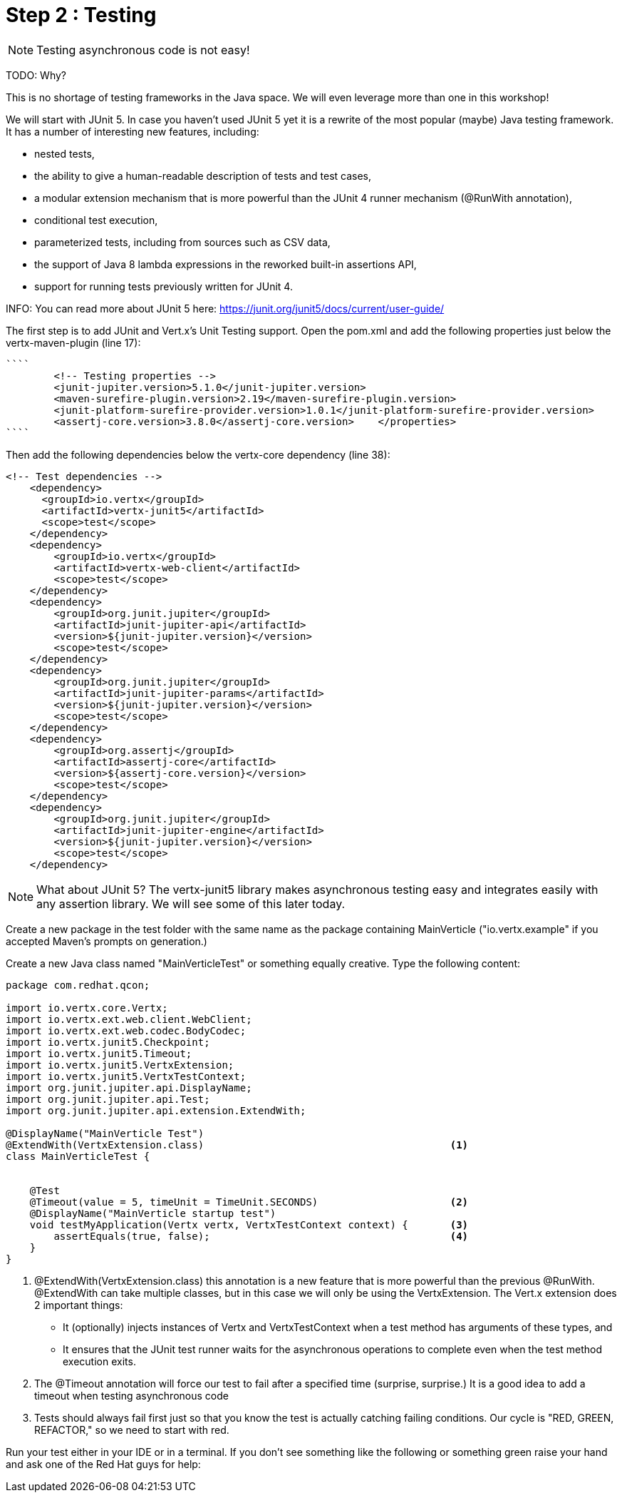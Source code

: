 = Step 2 : Testing

NOTE: Testing asynchronous code is not easy!

TODO: Why?

This is no shortage of testing frameworks in the Java space.  We will even leverage more than one in this workshop!

We will start with JUnit 5.  In case you haven't used JUnit 5 yet it is a rewrite of the most popular (maybe) Java testing framework.  It has a number of interesting new features, including:

* nested tests,
* the ability to give a human-readable description of tests and test cases,
* a modular extension mechanism that is more powerful than the JUnit 4 runner mechanism (@RunWith annotation),
* conditional test execution,
* parameterized tests, including from sources such as CSV data,
* the support of Java 8 lambda expressions in the reworked built-in assertions API,
* support for running tests previously written for JUnit 4.

INFO: You can read more about JUnit 5 here: https://junit.org/junit5/docs/current/user-guide/

The first step is to add JUnit and Vert.x's Unit Testing support.  Open the pom.xml and add the following properties just below the vertx-maven-plugin (line 17):

[source]
````
        <!-- Testing properties -->
        <junit-jupiter.version>5.1.0</junit-jupiter.version>
        <maven-surefire-plugin.version>2.19</maven-surefire-plugin.version>
        <junit-platform-surefire-provider.version>1.0.1</junit-platform-surefire-provider.version>
        <assertj-core.version>3.8.0</assertj-core.version>    </properties>
````

Then add the following dependencies below the vertx-core dependency (line 38):

[source,xml]
```
<!-- Test dependencies -->
    <dependency>
      <groupId>io.vertx</groupId>
      <artifactId>vertx-junit5</artifactId>
      <scope>test</scope>
    </dependency>
    <dependency>
        <groupId>io.vertx</groupId>
        <artifactId>vertx-web-client</artifactId>
        <scope>test</scope>
    </dependency>
    <dependency>
        <groupId>org.junit.jupiter</groupId>
        <artifactId>junit-jupiter-api</artifactId>
        <version>${junit-jupiter.version}</version>
        <scope>test</scope>
    </dependency>
    <dependency>
        <groupId>org.junit.jupiter</groupId>
        <artifactId>junit-jupiter-params</artifactId>
        <version>${junit-jupiter.version}</version>
        <scope>test</scope>
    </dependency>
    <dependency>
        <groupId>org.assertj</groupId>
        <artifactId>assertj-core</artifactId>
        <version>${assertj-core.version}</version>
        <scope>test</scope>
    </dependency>
    <dependency>
        <groupId>org.junit.jupiter</groupId>
        <artifactId>junit-jupiter-engine</artifactId>
        <version>${junit-jupiter.version}</version>
        <scope>test</scope>
    </dependency>
```

NOTE: What about JUnit 5?  The vertx-junit5 library makes asynchronous testing easy and integrates easily with any assertion library.  We will see some of this later today.

Create a new package in the test folder with the same name as the package containing MainVerticle ("io.vertx.example" if you accepted Maven's prompts on generation.)

Create a new Java class named "MainVerticleTest" or something equally creative.  Type the following content:

[source, java]
```
package com.redhat.qcon;

import io.vertx.core.Vertx;
import io.vertx.ext.web.client.WebClient;
import io.vertx.ext.web.codec.BodyCodec;
import io.vertx.junit5.Checkpoint;
import io.vertx.junit5.Timeout;
import io.vertx.junit5.VertxExtension;
import io.vertx.junit5.VertxTestContext;
import org.junit.jupiter.api.DisplayName;
import org.junit.jupiter.api.Test;
import org.junit.jupiter.api.extension.ExtendWith;

@DisplayName("MainVerticle Test")
@ExtendWith(VertxExtension.class)                                         <1>
class MainVerticleTest {


    @Test
    @Timeout(value = 5, timeUnit = TimeUnit.SECONDS)                      <2>
    @DisplayName("MainVerticle startup test")
    void testMyApplication(Vertx vertx, VertxTestContext context) {       <3>
        assertEquals(true, false);                                        <4>
    }
}
```

. @ExtendWith(VertxExtension.class) this annotation is a new feature that is more powerful than the previous @RunWith.  @ExtendWith can take multiple classes, but in this case we will only be using the VertxExtension.
The Vert.x extension does 2 important things:
* It (optionally) injects instances of Vertx and VertxTestContext when a test method has arguments of these types, and
* It ensures that the JUnit test runner waits for the asynchronous operations to complete even when the test method execution exits.
. The @Timeout annotation will force our test to fail after a specified time (surprise, surprise.)  It is a good idea to add a timeout when testing asynchronous code
. Tests should always fail first just so that you know the test is actually catching failing conditions.  Our cycle is "RED, GREEN, REFACTOR," so we need to start with red.

Run your test either in your IDE or in a terminal.  If you don't see something like the following or something green raise your hand and ask one of the Red Hat guys for help:

```
